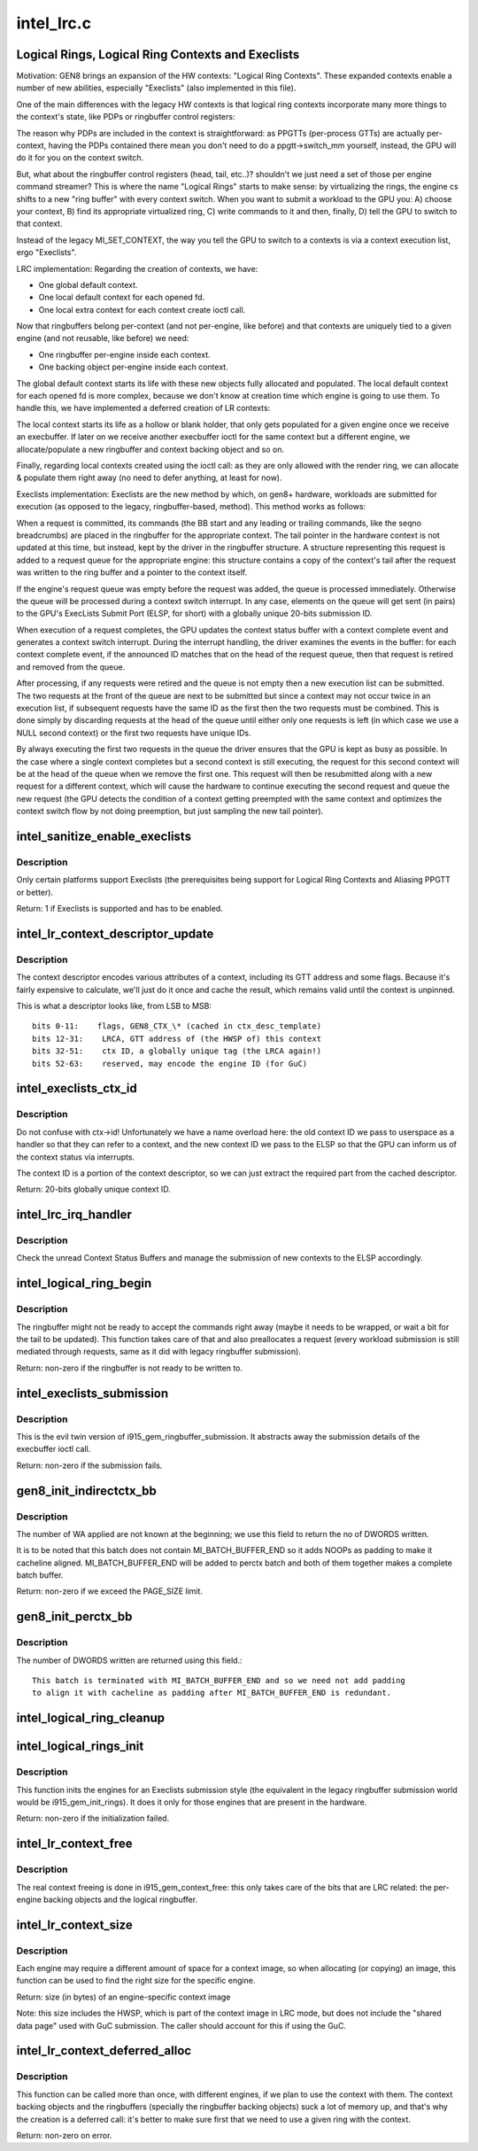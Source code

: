 .. -*- coding: utf-8; mode: rst -*-

===========
intel_lrc.c
===========

.. _`logical-rings--logical-ring-contexts-and-execlists`:

Logical Rings, Logical Ring Contexts and Execlists
==================================================

Motivation:
GEN8 brings an expansion of the HW contexts: "Logical Ring Contexts".
These expanded contexts enable a number of new abilities, especially
"Execlists" (also implemented in this file).

One of the main differences with the legacy HW contexts is that logical
ring contexts incorporate many more things to the context's state, like
PDPs or ringbuffer control registers:

The reason why PDPs are included in the context is straightforward: as
PPGTTs (per-process GTTs) are actually per-context, having the PDPs
contained there mean you don't need to do a ppgtt->switch_mm yourself,
instead, the GPU will do it for you on the context switch.

But, what about the ringbuffer control registers (head, tail, etc..)?
shouldn't we just need a set of those per engine command streamer? This is
where the name "Logical Rings" starts to make sense: by virtualizing the
rings, the engine cs shifts to a new "ring buffer" with every context
switch. When you want to submit a workload to the GPU you: A) choose your
context, B) find its appropriate virtualized ring, C) write commands to it
and then, finally, D) tell the GPU to switch to that context.

Instead of the legacy MI_SET_CONTEXT, the way you tell the GPU to switch
to a contexts is via a context execution list, ergo "Execlists".

LRC implementation:
Regarding the creation of contexts, we have:

- One global default context.
- One local default context for each opened fd.
- One local extra context for each context create ioctl call.

Now that ringbuffers belong per-context (and not per-engine, like before)
and that contexts are uniquely tied to a given engine (and not reusable,
like before) we need:

- One ringbuffer per-engine inside each context.
- One backing object per-engine inside each context.

The global default context starts its life with these new objects fully
allocated and populated. The local default context for each opened fd is
more complex, because we don't know at creation time which engine is going
to use them. To handle this, we have implemented a deferred creation of LR
contexts:

The local context starts its life as a hollow or blank holder, that only
gets populated for a given engine once we receive an execbuffer. If later
on we receive another execbuffer ioctl for the same context but a different
engine, we allocate/populate a new ringbuffer and context backing object and
so on.

Finally, regarding local contexts created using the ioctl call: as they are
only allowed with the render ring, we can allocate & populate them right
away (no need to defer anything, at least for now).

Execlists implementation:
Execlists are the new method by which, on gen8+ hardware, workloads are
submitted for execution (as opposed to the legacy, ringbuffer-based, method).
This method works as follows:

When a request is committed, its commands (the BB start and any leading or
trailing commands, like the seqno breadcrumbs) are placed in the ringbuffer
for the appropriate context. The tail pointer in the hardware context is not
updated at this time, but instead, kept by the driver in the ringbuffer
structure. A structure representing this request is added to a request queue
for the appropriate engine: this structure contains a copy of the context's
tail after the request was written to the ring buffer and a pointer to the
context itself.

If the engine's request queue was empty before the request was added, the
queue is processed immediately. Otherwise the queue will be processed during
a context switch interrupt. In any case, elements on the queue will get sent
(in pairs) to the GPU's ExecLists Submit Port (ELSP, for short) with a
globally unique 20-bits submission ID.

When execution of a request completes, the GPU updates the context status
buffer with a context complete event and generates a context switch interrupt.
During the interrupt handling, the driver examines the events in the buffer:
for each context complete event, if the announced ID matches that on the head
of the request queue, then that request is retired and removed from the queue.

After processing, if any requests were retired and the queue is not empty
then a new execution list can be submitted. The two requests at the front of
the queue are next to be submitted but since a context may not occur twice in
an execution list, if subsequent requests have the same ID as the first then
the two requests must be combined. This is done simply by discarding requests
at the head of the queue until either only one requests is left (in which case
we use a NULL second context) or the first two requests have unique IDs.

By always executing the first two requests in the queue the driver ensures
that the GPU is kept as busy as possible. In the case where a single context
completes but a second context is still executing, the request for this second
context will be at the head of the queue when we remove the first one. This
request will then be resubmitted along with a new request for a different context,
which will cause the hardware to continue executing the second request and queue
the new request (the GPU detects the condition of a context getting preempted
with the same context and optimizes the context switch flow by not doing
preemption, but just sampling the new tail pointer).


.. _`intel_sanitize_enable_execlists`:

intel_sanitize_enable_execlists
===============================

.. c:function:: int intel_sanitize_enable_execlists (struct drm_device *dev, int enable_execlists)

    sanitize i915.enable_execlists

    :param struct drm_device \*dev:
        DRM device.

    :param int enable_execlists:
        value of i915.enable_execlists module parameter.


.. _`intel_sanitize_enable_execlists.description`:

Description
-----------

Only certain platforms support Execlists (the prerequisites being
support for Logical Ring Contexts and Aliasing PPGTT or better).

Return: 1 if Execlists is supported and has to be enabled.


.. _`intel_lr_context_descriptor_update`:

intel_lr_context_descriptor_update
==================================

.. c:function:: void intel_lr_context_descriptor_update (struct intel_context *ctx, struct intel_engine_cs *ring)

    calculate & cache the descriptor descriptor for a pinned context

    :param struct intel_context \*ctx:
        Context to work on

    :param struct intel_engine_cs \*ring:
        Engine the descriptor will be used with


.. _`intel_lr_context_descriptor_update.description`:

Description
-----------

The context descriptor encodes various attributes of a context,
including its GTT address and some flags. Because it's fairly
expensive to calculate, we'll just do it once and cache the result,
which remains valid until the context is unpinned.

This is what a descriptor looks like, from LSB to MSB::

   bits 0-11:    flags, GEN8_CTX_\* (cached in ctx_desc_template)
   bits 12-31:    LRCA, GTT address of (the HWSP of) this context
   bits 32-51:    ctx ID, a globally unique tag (the LRCA again!)
   bits 52-63:    reserved, may encode the engine ID (for GuC)


.. _`intel_execlists_ctx_id`:

intel_execlists_ctx_id
======================

.. c:function:: u32 intel_execlists_ctx_id (struct intel_context *ctx, struct intel_engine_cs *ring)

    get the Execlists Context ID

    :param struct intel_context \*ctx:
        Context to get the ID for

    :param struct intel_engine_cs \*ring:
        Engine to get the ID for


.. _`intel_execlists_ctx_id.description`:

Description
-----------

Do not confuse with ctx->id! Unfortunately we have a name overload
here: the old context ID we pass to userspace as a handler so that
they can refer to a context, and the new context ID we pass to the
ELSP so that the GPU can inform us of the context status via
interrupts.

The context ID is a portion of the context descriptor, so we can
just extract the required part from the cached descriptor.

Return: 20-bits globally unique context ID.


.. _`intel_lrc_irq_handler`:

intel_lrc_irq_handler
=====================

.. c:function:: void intel_lrc_irq_handler (struct intel_engine_cs *ring)

    handle Context Switch interrupts

    :param struct intel_engine_cs \*ring:
        Engine Command Streamer to handle.


.. _`intel_lrc_irq_handler.description`:

Description
-----------

Check the unread Context Status Buffers and manage the submission of new
contexts to the ELSP accordingly.


.. _`intel_logical_ring_begin`:

intel_logical_ring_begin
========================

.. c:function:: int intel_logical_ring_begin (struct drm_i915_gem_request *req, int num_dwords)

    prepare the logical ringbuffer to accept some commands

    :param struct drm_i915_gem_request \*req:
        The request to start some new work for

    :param int num_dwords:
        number of DWORDs that we plan to write to the ringbuffer.


.. _`intel_logical_ring_begin.description`:

Description
-----------

The ringbuffer might not be ready to accept the commands right away (maybe it needs to
be wrapped, or wait a bit for the tail to be updated). This function takes care of that
and also preallocates a request (every workload submission is still mediated through
requests, same as it did with legacy ringbuffer submission).

Return: non-zero if the ringbuffer is not ready to be written to.


.. _`intel_execlists_submission`:

intel_execlists_submission
==========================

.. c:function:: int intel_execlists_submission (struct i915_execbuffer_params *params, struct drm_i915_gem_execbuffer2 *args, struct list_head *vmas)

    submit a batchbuffer for execution, Execlists style

    :param struct i915_execbuffer_params \*params:

        *undescribed*

    :param struct drm_i915_gem_execbuffer2 \*args:
        execbuffer call arguments.

    :param struct list_head \*vmas:
        list of vmas.


.. _`intel_execlists_submission.description`:

Description
-----------

This is the evil twin version of i915_gem_ringbuffer_submission. It abstracts
away the submission details of the execbuffer ioctl call.

Return: non-zero if the submission fails.


.. _`gen8_init_indirectctx_bb`:

gen8_init_indirectctx_bb
========================

.. c:function:: int gen8_init_indirectctx_bb (struct intel_engine_cs *ring, struct i915_wa_ctx_bb *wa_ctx, uint32_t *const batch, uint32_t *offset)

    initialize indirect ctx batch with WA

    :param struct intel_engine_cs \*ring:
        only applicable for RCS

    :param struct i915_wa_ctx_bb \*wa_ctx:
        structure representing wa_ctx
        offset: specifies start of the batch, should be cache-aligned. This is updated
        with the offset value received as input.
        size: size of the batch in DWORDS but HW expects in terms of cachelines

    :param uint32_t \*const batch:
        page in which WA are loaded

    :param uint32_t \*offset:
        This field specifies the start of the batch, it should be
        cache-aligned otherwise it is adjusted accordingly.
        Typically we only have one indirect_ctx and per_ctx batch buffer which are
        initialized at the beginning and shared across all contexts but this field
        helps us to have multiple batches at different offsets and select them based
        on a criteria. At the moment this batch always start at the beginning of the page
        and at this point we don't have multiple wa_ctx batch buffers.


.. _`gen8_init_indirectctx_bb.description`:

Description
-----------

The number of WA applied are not known at the beginning; we use this field
to return the no of DWORDS written.

It is to be noted that this batch does not contain MI_BATCH_BUFFER_END
so it adds NOOPs as padding to make it cacheline aligned.
MI_BATCH_BUFFER_END will be added to perctx batch and both of them together
makes a complete batch buffer.

Return: non-zero if we exceed the PAGE_SIZE limit.


.. _`gen8_init_perctx_bb`:

gen8_init_perctx_bb
===================

.. c:function:: int gen8_init_perctx_bb (struct intel_engine_cs *ring, struct i915_wa_ctx_bb *wa_ctx, uint32_t *const batch, uint32_t *offset)

    initialize per ctx batch with WA

    :param struct intel_engine_cs \*ring:
        only applicable for RCS

    :param struct i915_wa_ctx_bb \*wa_ctx:
        structure representing wa_ctx
        offset: specifies start of the batch, should be cache-aligned.
        size: size of the batch in DWORDS but HW expects in terms of cachelines

    :param uint32_t \*const batch:
        page in which WA are loaded

    :param uint32_t \*offset:
        This field specifies the start of this batch.::

          This batch is started immediately after indirect_ctx batch. Since we ensure
          that indirect_ctx ends on a cacheline this batch is aligned automatically.


.. _`gen8_init_perctx_bb.description`:

Description
-----------

The number of DWORDS written are returned using this field.::

 This batch is terminated with MI_BATCH_BUFFER_END and so we need not add padding
 to align it with cacheline as padding after MI_BATCH_BUFFER_END is redundant.


.. _`intel_logical_ring_cleanup`:

intel_logical_ring_cleanup
==========================

.. c:function:: void intel_logical_ring_cleanup (struct intel_engine_cs *ring)

    deallocate the Engine Command Streamer

    :param struct intel_engine_cs \*ring:
        Engine Command Streamer.


.. _`intel_logical_rings_init`:

intel_logical_rings_init
========================

.. c:function:: int intel_logical_rings_init (struct drm_device *dev)

    allocate, populate and init the Engine Command Streamers

    :param struct drm_device \*dev:
        DRM device.


.. _`intel_logical_rings_init.description`:

Description
-----------

This function inits the engines for an Execlists submission style (the equivalent in the
legacy ringbuffer submission world would be i915_gem_init_rings). It does it only for
those engines that are present in the hardware.

Return: non-zero if the initialization failed.


.. _`intel_lr_context_free`:

intel_lr_context_free
=====================

.. c:function:: void intel_lr_context_free (struct intel_context *ctx)

    free the LRC specific bits of a context

    :param struct intel_context \*ctx:
        the LR context to free.


.. _`intel_lr_context_free.description`:

Description
-----------

The real context freeing is done in i915_gem_context_free: this only
takes care of the bits that are LRC related: the per-engine backing
objects and the logical ringbuffer.


.. _`intel_lr_context_size`:

intel_lr_context_size
=====================

.. c:function:: uint32_t intel_lr_context_size (struct intel_engine_cs *ring)

    return the size of the context for an engine

    :param struct intel_engine_cs \*ring:
        which engine to find the context size for


.. _`intel_lr_context_size.description`:

Description
-----------

Each engine may require a different amount of space for a context image,
so when allocating (or copying) an image, this function can be used to
find the right size for the specific engine.

Return: size (in bytes) of an engine-specific context image

Note: this size includes the HWSP, which is part of the context image
in LRC mode, but does not include the "shared data page" used with
GuC submission. The caller should account for this if using the GuC.


.. _`intel_lr_context_deferred_alloc`:

intel_lr_context_deferred_alloc
===============================

.. c:function:: int intel_lr_context_deferred_alloc (struct intel_context *ctx, struct intel_engine_cs *ring)

    create the LRC specific bits of a context

    :param struct intel_context \*ctx:
        LR context to create.

    :param struct intel_engine_cs \*ring:
        engine to be used with the context.


.. _`intel_lr_context_deferred_alloc.description`:

Description
-----------

This function can be called more than once, with different engines, if we plan
to use the context with them. The context backing objects and the ringbuffers
(specially the ringbuffer backing objects) suck a lot of memory up, and that's why
the creation is a deferred call: it's better to make sure first that we need to use
a given ring with the context.

Return: non-zero on error.

